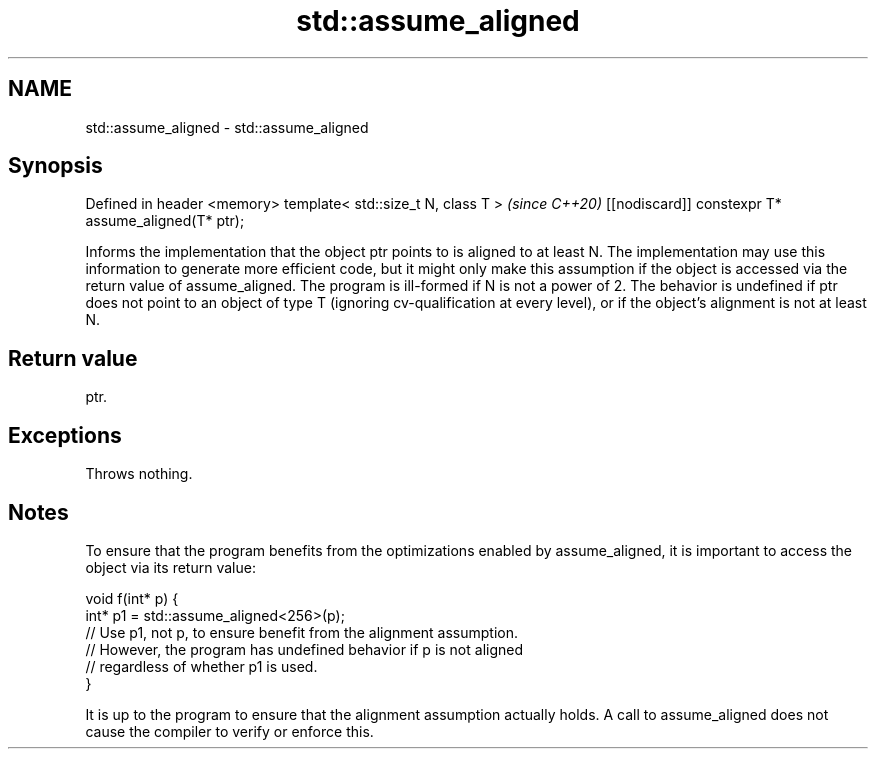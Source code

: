 .TH std::assume_aligned 3 "2020.03.24" "http://cppreference.com" "C++ Standard Libary"
.SH NAME
std::assume_aligned \- std::assume_aligned

.SH Synopsis

Defined in header <memory>
template< std::size_t N, class T >                  \fI(since C++20)\fP
[[nodiscard]] constexpr T* assume_aligned(T* ptr);

Informs the implementation that the object ptr points to is aligned to at least N. The implementation may use this information to generate more efficient code, but it might only make this assumption if the object is accessed via the return value of assume_aligned.
The program is ill-formed if N is not a power of 2. The behavior is undefined if ptr does not point to an object of type T (ignoring cv-qualification at every level), or if the object's alignment is not at least N.

.SH Return value

ptr.

.SH Exceptions

Throws nothing.

.SH Notes

To ensure that the program benefits from the optimizations enabled by assume_aligned, it is important to access the object via its return value:

  void f(int* p) {
     int* p1 = std::assume_aligned<256>(p);
     // Use p1, not p, to ensure benefit from the alignment assumption.
     // However, the program has undefined behavior if p is not aligned
     // regardless of whether p1 is used.
  }

It is up to the program to ensure that the alignment assumption actually holds. A call to assume_aligned does not cause the compiler to verify or enforce this.



